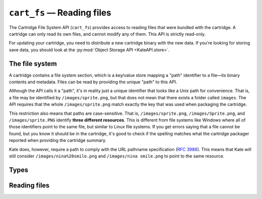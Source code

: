 ``cart_fs`` — Reading files
===========================

.. py:module:: KateAPI.cart_fs
   :synopsis: Read files bundled with the cartridge.

The Cartridge File System API (``cart_fs``) provides access to reading
files that were bundled with the cartridge. A cartridge can only read
its own files, and cannot modify any of them. This API is strictly
read-only.

For updating your cartridge, you need to distribute a new cartridge binary
with the new data. If you're looking for storing save data, you should
look at the :py:mod:`Object Storage API <KateAPI.store>`.


The file system
---------------

A cartridge contains a file system section, which is a key/value store
mapping a "path" identifier to a file—its binary contents and metadata.
Files can be read by providing the unique "path" to this API.

Although the API calls it a "path", it's in reality just a unique
identifier that looks like a Unix path for convenience. That is,
a file may be identified by ``/images/sprite.png``, but that does
not mean that there exists a folder called ``images``. The API
requires that the whole ``/images/sprite.png`` match exactly
the key that was used when packaging the cartridge.

This restriction also means that paths are case-sensitive. That is,
``/images/sprite.png``, ``/images/Sprite.png``, and ``/images/sprite.PNG``
identify **three different resources**. This is different from file systems
like Windows where all of those identifiers point to the same file, but
similar to Linux file systems. If you get errors saying that a file cannot
be found, but you know it should be in the cartridge, it's good to check
if the spelling matches what the cartridge packager reported when providing
the cartridge summary.

Kate does, however, require a path to comply with the URL pathname
specification (:rfc:`3986#section-3.3`). This means that Kate will
still consider ``/images/nina%20smile.png`` and ``/images/nina smile.png``
to point to the same resource.


Types
-----

.. py:class:: File

   Describes the contents and meta-data of a file returned by the
   cartridge file system API.
   
   .. py:attribute:: data
      :type: Uint8Array
      
      The binary contents of the file.

   .. py:attribute:: mime
      :type: string

      The :term:`MIME type` stored with the file.


Reading files
-------------

.. py:function:: read_file(path: string) -> Promise[File]
   :async:
   
   :param path: The path identifier of the file to read.

   Reads the file pointed by the given ``path``. This will return a
   :py:class:`File` with the binary contents of the file and its
   :term:`MIME type`.

   .. rubric:: Example

   .. code-block:: javascript

      const sprite_file = await KateAPI.cart_fs.read_file("/sprite.png");
      const sprite_blob = new Blob([sprite_file.bytes], { type: sprite_file.mime });
      const sprite = new Image();
      sprite.src = URL.createObjectUrl(sprite_blob);
      canvas.getContext("2d").drawImage(sprite, 0, 0);


.. py:function:: get_file_url(path: string) -> Promise[string]
   :async:

   :param path: The path identifier of the file to read.

   This is a convenience for invoking :py:func:`read_file` and creating
   a ``blob://`` URL from its binary contents, which can then be used
   by the Image, Audio, and other DOM objects to load the data with
   the appropriate context.

   .. rubric:: Example

   .. code-block:: javascript

      const sprite = new Image();
      sprite.src = await KateAPI.cart_fs.get_file_url("/sprite.png");
      canvas.getContext("2d").drawImage(sprite, 0, 0);
